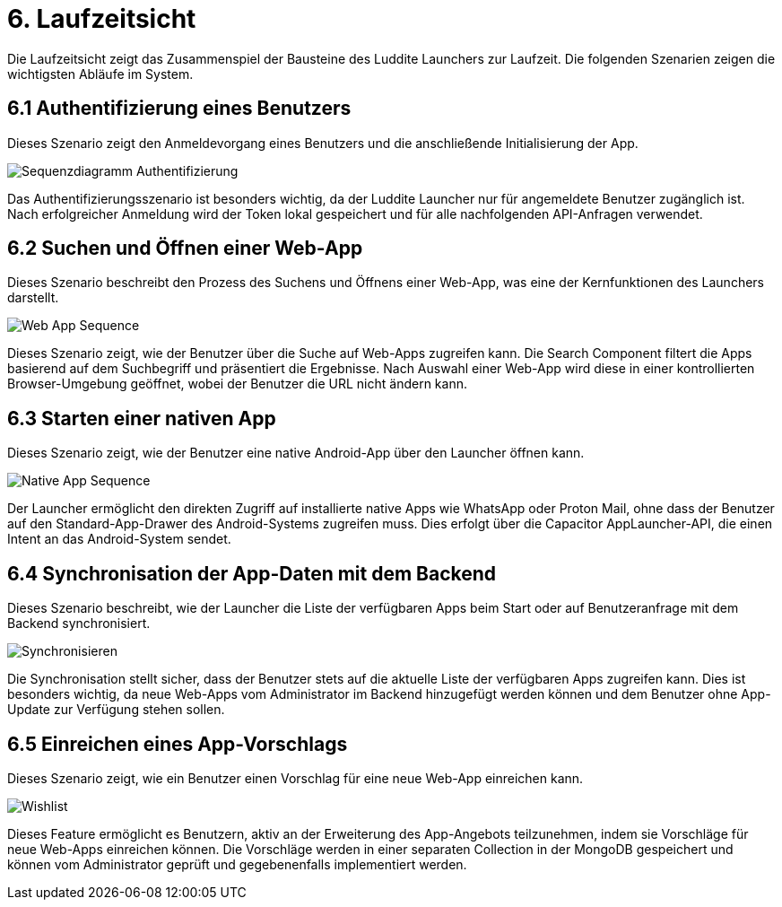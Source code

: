 # 6. Laufzeitsicht

Die Laufzeitsicht zeigt das Zusammenspiel der Bausteine des Luddite Launchers zur Laufzeit. Die folgenden Szenarien zeigen die wichtigsten Abläufe im System.

## 6.1 Authentifizierung eines Benutzers

Dieses Szenario zeigt den Anmeldevorgang eines Benutzers und die anschließende Initialisierung der App.

image::diagrams/authsequence.png[Sequenzdiagramm Authentifizierung]

Das Authentifizierungsszenario ist besonders wichtig, da der Luddite Launcher nur für angemeldete Benutzer zugänglich ist. Nach erfolgreicher Anmeldung wird der Token lokal gespeichert und für alle nachfolgenden API-Anfragen verwendet.

## 6.2 Suchen und Öffnen einer Web-App

Dieses Szenario beschreibt den Prozess des Suchens und Öffnens einer Web-App, was eine der Kernfunktionen des Launchers darstellt.

image::diagrams/webappSequence.png[Web App Sequence]

Dieses Szenario zeigt, wie der Benutzer über die Suche auf Web-Apps zugreifen kann. Die Search Component filtert die Apps basierend auf dem Suchbegriff und präsentiert die Ergebnisse. Nach Auswahl einer Web-App wird diese in einer kontrollierten Browser-Umgebung geöffnet, wobei der Benutzer die URL nicht ändern kann.

## 6.3 Starten einer nativen App

Dieses Szenario zeigt, wie der Benutzer eine native Android-App über den Launcher öffnen kann.

image::diagrams/nativeAppSequence.png[Native App Sequence]

Der Launcher ermöglicht den direkten Zugriff auf installierte native Apps wie WhatsApp oder Proton Mail, ohne dass der Benutzer auf den Standard-App-Drawer des Android-Systems zugreifen muss. Dies erfolgt über die Capacitor AppLauncher-API, die einen Intent an das Android-System sendet.

## 6.4 Synchronisation der App-Daten mit dem Backend

Dieses Szenario beschreibt, wie der Launcher die Liste der verfügbaren Apps beim Start oder auf Benutzeranfrage mit dem Backend synchronisiert.

image::diagrams/SyncListSequence.png[Synchronisieren]

Die Synchronisation stellt sicher, dass der Benutzer stets auf die aktuelle Liste der verfügbaren Apps zugreifen kann. Dies ist besonders wichtig, da neue Web-Apps vom Administrator im Backend hinzugefügt werden können und dem Benutzer ohne App-Update zur Verfügung stehen sollen.

## 6.5 Einreichen eines App-Vorschlags

Dieses Szenario zeigt, wie ein Benutzer einen Vorschlag für eine neue Web-App einreichen kann.

image::diagrams/wishlistSequence.png[Wishlist]

Dieses Feature ermöglicht es Benutzern, aktiv an der Erweiterung des App-Angebots teilzunehmen, indem sie Vorschläge für neue Web-Apps einreichen können. Die Vorschläge werden in einer separaten Collection in der MongoDB gespeichert und können vom Administrator geprüft und gegebenenfalls implementiert werden.
